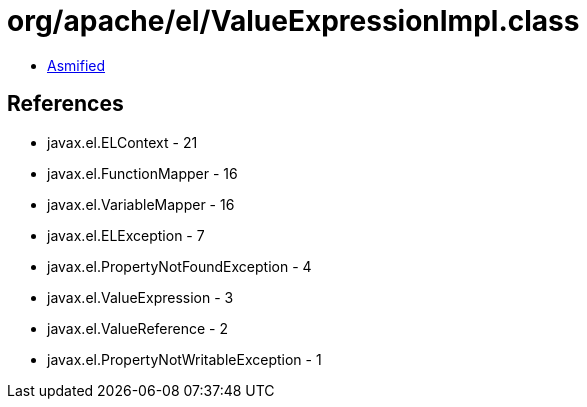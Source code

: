 = org/apache/el/ValueExpressionImpl.class

 - link:ValueExpressionImpl-asmified.java[Asmified]

== References

 - javax.el.ELContext - 21
 - javax.el.FunctionMapper - 16
 - javax.el.VariableMapper - 16
 - javax.el.ELException - 7
 - javax.el.PropertyNotFoundException - 4
 - javax.el.ValueExpression - 3
 - javax.el.ValueReference - 2
 - javax.el.PropertyNotWritableException - 1
